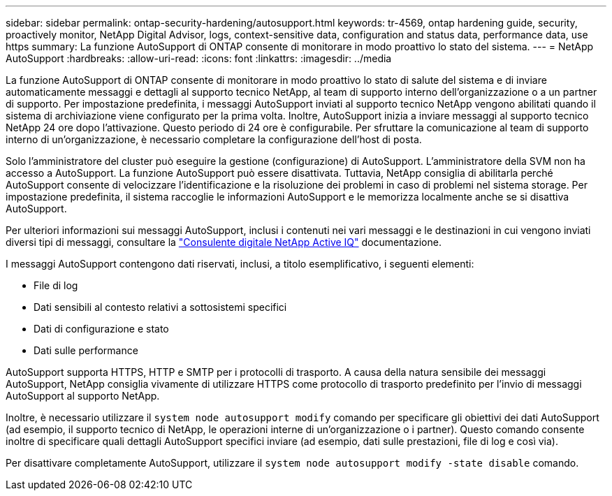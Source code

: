 ---
sidebar: sidebar 
permalink: ontap-security-hardening/autosupport.html 
keywords: tr-4569, ontap hardening guide, security, proactively monitor, NetApp Digital Advisor, logs, context-sensitive data, configuration and status data, performance data, use https 
summary: La funzione AutoSupport di ONTAP consente di monitorare in modo proattivo lo stato del sistema. 
---
= NetApp AutoSupport
:hardbreaks:
:allow-uri-read: 
:icons: font
:linkattrs: 
:imagesdir: ../media


[role="lead"]
La funzione AutoSupport di ONTAP consente di monitorare in modo proattivo lo stato di salute del sistema e di inviare automaticamente messaggi e dettagli al supporto tecnico NetApp, al team di supporto interno dell'organizzazione o a un partner di supporto. Per impostazione predefinita, i messaggi AutoSupport inviati al supporto tecnico NetApp vengono abilitati quando il sistema di archiviazione viene configurato per la prima volta. Inoltre, AutoSupport inizia a inviare messaggi al supporto tecnico NetApp 24 ore dopo l'attivazione. Questo periodo di 24 ore è configurabile. Per sfruttare la comunicazione al team di supporto interno di un'organizzazione, è necessario completare la configurazione dell'host di posta.

Solo l'amministratore del cluster può eseguire la gestione (configurazione) di AutoSupport. L'amministratore della SVM non ha accesso a AutoSupport. La funzione AutoSupport può essere disattivata. Tuttavia, NetApp consiglia di abilitarla perché AutoSupport consente di velocizzare l'identificazione e la risoluzione dei problemi in caso di problemi nel sistema storage. Per impostazione predefinita, il sistema raccoglie le informazioni AutoSupport e le memorizza localmente anche se si disattiva AutoSupport.

Per ulteriori informazioni sui messaggi AutoSupport, inclusi i contenuti nei vari messaggi e le destinazioni in cui vengono inviati diversi tipi di messaggi, consultare la link:https://activeiq.netapp.com/custom-dashboard/search["Consulente digitale NetApp Active IQ"^] documentazione.

I messaggi AutoSupport contengono dati riservati, inclusi, a titolo esemplificativo, i seguenti elementi:

* File di log
* Dati sensibili al contesto relativi a sottosistemi specifici
* Dati di configurazione e stato
* Dati sulle performance


AutoSupport supporta HTTPS, HTTP e SMTP per i protocolli di trasporto. A causa della natura sensibile dei messaggi AutoSupport, NetApp consiglia vivamente di utilizzare HTTPS come protocollo di trasporto predefinito per l'invio di messaggi AutoSupport al supporto NetApp.

Inoltre, è necessario utilizzare il `system node autosupport modify` comando per specificare gli obiettivi dei dati AutoSupport (ad esempio, il supporto tecnico di NetApp, le operazioni interne di un'organizzazione o i partner). Questo comando consente inoltre di specificare quali dettagli AutoSupport specifici inviare (ad esempio, dati sulle prestazioni, file di log e così via).

Per disattivare completamente AutoSupport, utilizzare il `system node autosupport modify -state disable` comando.
